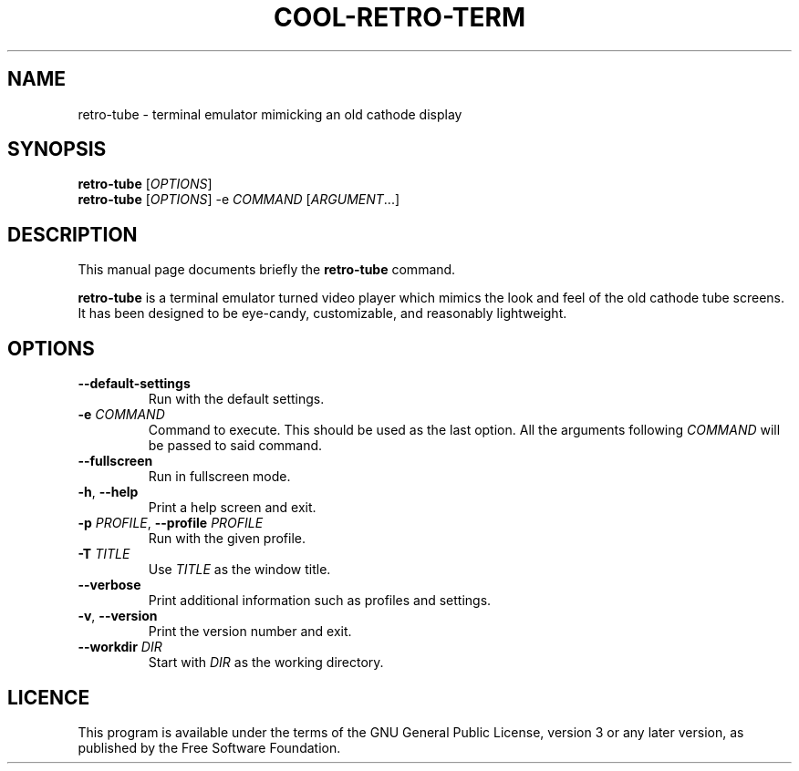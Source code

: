 .TH "COOL-RETRO-TERM" 1 "2017-11-06"
.SH NAME
retro\-tube \- terminal emulator mimicking an old cathode display
.SH SYNOPSIS
\fBretro\-tube\fR [\fIOPTIONS\fR]
.br
\fBretro\-tube\fR [\fIOPTIONS\fR] -e \fICOMMAND\fR [\fIARGUMENT\fR...]
.SH DESCRIPTION
This manual page documents briefly the \fBretro\-tube\fR command.
.PP
\fBretro\-tube\fR is a terminal emulator turned video player which mimics the
look and feel of the old cathode tube screens.
It has been designed to be eye-candy,
customizable, and reasonably lightweight.
.SH OPTIONS
.TP
\fB\-\-default\-settings\fR
Run with the default settings.
.TP
\fB\-e\fR \fICOMMAND\fR
Command to execute. This should be used as the last option.
All the arguments following \fICOMMAND\fR will be passed to said command.
.TP
\fB\-\-fullscreen\fR
Run in fullscreen mode.
.TP
\fB\-h\fR, \fB\-\-help\fR
Print a help screen and exit.
.TP
\fB\-p\fR \fIPROFILE\fR, \fB\-\-profile\fR \fIPROFILE\fR
Run with the given profile.
.TP
\fB\-T\fR \fITITLE\fR
Use \fITITLE\fR as the window title.
.TP
\fB\-\-verbose\fR
Print additional information such as profiles and settings.
.TP
\fB\-v\fR, \fB\-\-version\fR
Print the version number and exit.
.TP
\fB\-\-workdir\fR \fIDIR\fR
Start with \fIDIR\fR as the working directory.
.SH LICENCE
This program is available under the terms of the GNU General Public License,
version 3 or any later version, as published by the Free Software Foundation.
